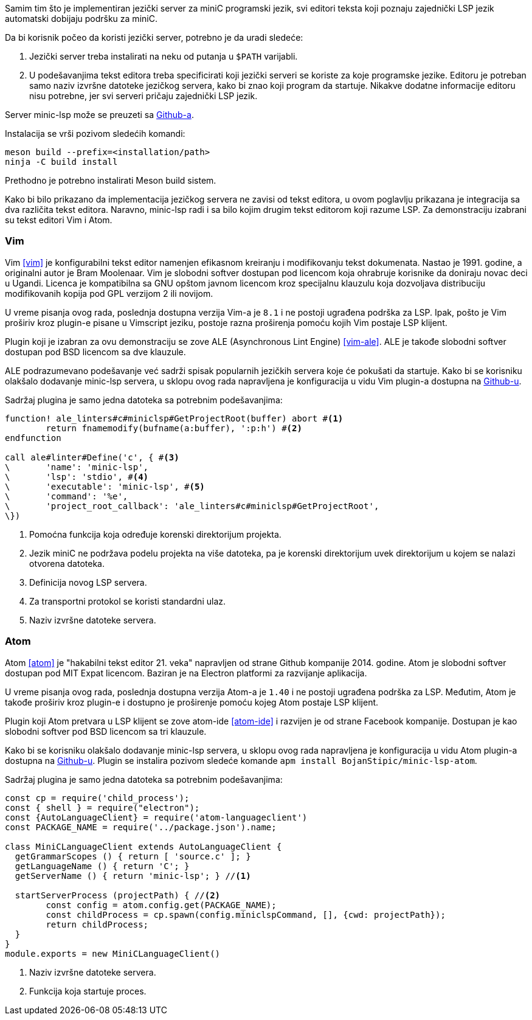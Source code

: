 Samim tim što je implementiran jezički server za miniC programski jezik,
svi editori teksta koji poznaju zajednički LSP jezik automatski dobijaju podršku za miniC.

.Da bi korisnik počeo da koristi jezički server, potrebno je da uradi sledeće:
. Jezički server treba instalirati na neku od putanja u `$PATH` varijabli.
. U podešavanjima tekst editora treba specificirati koji jezički serveri se koriste za koje programske jezike.
Editoru je potreban samo naziv izvršne datoteke jezičkog servera, kako bi znao koji program da startuje.
Nikakve dodatne informacije editoru nisu potrebne, jer svi serveri pričaju zajednički LSP jezik.

Server minic-lsp može se preuzeti sa link:https://github.com/BojanStipic/minic-lsp[Github-a].

.Instalacija se vrši pozivom sledećih komandi:
[source,bash]
----
meson build --prefix=<installation/path>
ninja -C build install
----

Prethodno je potrebno instalirati Meson build sistem.

Kako bi bilo prikazano da implementacija jezičkog servera ne zavisi od tekst editora,
u ovom poglavlju prikazana je integracija sa dva različita tekst editora.
Naravno, minic-lsp radi i sa bilo kojim drugim tekst editorom koji razume LSP.
Za demonstraciju izabrani su tekst editori Vim i Atom.

=== Vim

Vim <<vim>> je konfigurabilni tekst editor namenjen efikasnom kreiranju i modifikovanju tekst dokumenata.
Nastao je 1991. godine, a originalni autor je Bram Moolenaar.
Vim je slobodni softver dostupan pod licencom koja ohrabruje korisnike da doniraju
novac deci u Ugandi.
Licenca je kompatibilna sa GNU opštom javnom licencom kroz specijalnu klauzulu
koja dozvoljava distribuciju modifikovanih kopija pod GPL verzijom 2 ili novijom.

U vreme pisanja ovog rada, poslednja dostupna verzija Vim-a je `8.1` i ne postoji
ugrađena podrška za LSP.
Ipak, pošto je Vim proširiv kroz plugin-e pisane u Vimscript jeziku,
postoje razna proširenja pomoću kojih Vim postaje LSP klijent.

Plugin koji je izabran za ovu demonstraciju se zove ALE (Asynchronous Lint Engine) <<vim-ale>>.
ALE je takođe slobodni softver dostupan pod BSD licencom sa dve klauzule.

ALE podrazumevano podešavanje već sadrži spisak popularnih jezičkih servera koje će pokušati da startuje.
Kako bi se korisniku olakšalo dodavanje minic-lsp servera, u sklopu ovog rada napravljena je konfiguracija
u vidu Vim plugin-a dostupna na link:https://github.com/BojanStipic/minic-lsp-ale/[Github-u].

.Sadržaj plugina je samo jedna datoteka sa potrebnim podešavanjima:
[source,vim]
----
function! ale_linters#c#miniclsp#GetProjectRoot(buffer) abort #<1>
	return fnamemodify(bufname(a:buffer), ':p:h') #<2>
endfunction

call ale#linter#Define('c', { #<3>
\	'name': 'minic-lsp',
\	'lsp': 'stdio', #<4>
\	'executable': 'minic-lsp', #<5>
\	'command': '%e',
\	'project_root_callback': 'ale_linters#c#miniclsp#GetProjectRoot',
\})
----
<1> Pomoćna funkcija koja određuje korenski direktorijum projekta.
<2> Jezik miniC ne podržava podelu projekta na više datoteka, pa je korenski direktorijum
uvek direktorijum u kojem se nalazi otvorena datoteka.
<3> Definicija novog LSP servera.
<4> Za transportni protokol se koristi standardni ulaz.
<5> Naziv izvršne datoteke servera.

=== Atom

Atom <<atom>> je "hakabilni tekst editor 21. veka" napravljen od strane Github kompanije 2014. godine.
Atom je slobodni softver dostupan pod MIT Expat licencom.
Baziran je na Electron platformi za razvijanje aplikacija.

U vreme pisanja ovog rada, poslednja dostupna verzija Atom-a je `1.40` i ne postoji
ugrađena podrška za LSP.
Međutim, Atom je takođe proširiv kroz plugin-e i dostupno je proširenje pomoću
kojeg Atom postaje LSP klijent.

Plugin koji Atom pretvara u LSP klijent se zove atom-ide <<atom-ide>> i razvijen je
od strane Facebook kompanije.
Dostupan je kao slobodni softver pod BSD licencom sa tri klauzule.

Kako bi se korisniku olakšalo dodavanje minic-lsp servera, u sklopu ovog rada napravljena je konfiguracija
u vidu Atom plugin-a dostupna na link:https://github.com/BojanStipic/minic-lsp-atom/[Github-u].
Plugin se instalira pozivom sledeće komande `apm install BojanStipic/minic-lsp-atom`.

.Sadržaj plugina je samo jedna datoteka sa potrebnim podešavanjima:
[source,coffeescript]
----
const cp = require('child_process');
const { shell } = require("electron");
const {AutoLanguageClient} = require('atom-languageclient')
const PACKAGE_NAME = require('../package.json').name;

class MiniCLanguageClient extends AutoLanguageClient {
  getGrammarScopes () { return [ 'source.c' ]; }
  getLanguageName () { return 'C'; }
  getServerName () { return 'minic-lsp'; } //<1>

  startServerProcess (projectPath) { //<2>
	const config = atom.config.get(PACKAGE_NAME);
	const childProcess = cp.spawn(config.miniclspCommand, [], {cwd: projectPath});
	return childProcess;
  }
}
module.exports = new MiniCLanguageClient()
----
<1> Naziv izvršne datoteke servera.
<2> Funkcija koja startuje proces.
